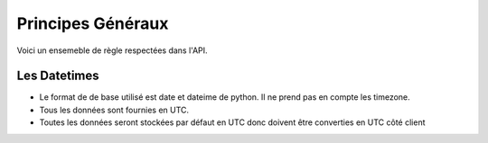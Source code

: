 Principes Généraux
*******************

Voici un ensemeble de règle respectées dans l'API.

Les Datetimes
===============

* Le format de de base utilisé est date et dateime de python. Il ne prend pas en compte les timezone.
* Tous les données sont fournies en UTC.
* Toutes les données seront stockées par défaut en UTC donc doivent être converties en UTC côté client